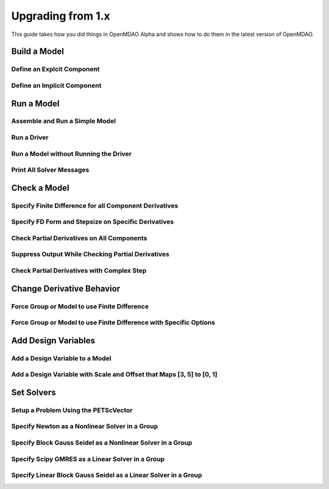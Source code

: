 .. _`api_translation`:

******************
Upgrading from 1.x
******************

This guide takes how you did things in OpenMDAO Alpha and shows how to do them in the latest version of OpenMDAO.


Build a Model
-------------

Define an Explcit Component
===========================

.. content-container ::

  .. embed-compare::
      openmdao.test_suite.components.paraboloid.Paraboloid

    class Paraboloid(Component):
        """
        Evaluates the equation f(x,y) = (x-3)^2 + xy + (y+4)^2 - 3.
        """

        def __init__(self):
            super(Paraboloid, self).__init__()

            self.add_param('x', val=0.0)
            self.add_param('y', val=0.0)

            self.add_output('f_xy', val=0.0)

        def solve_nonlinear(self, params, unknowns, resids):
            """
            f(x,y) = (x-3)^2 + xy + (y+4)^2 - 3

            Optimal solution (minimum): x = 6.6667; y = -7.3333
            """
            x = params['x']
            y = params['y']

            unknowns['f_xy'] = (x-3.0)**2 + x*y + (y+4.0)**2 - 3.0

        def linearize(self, params, unknowns, resids):
            """
            Jacobian for our paraboloid.
            """
            x = params['x']
            y = params['y']

            J = {}
            J['f_xy', 'x'] = 2.0*x - 6.0 + y
            J['f_xy', 'y'] = 2.0*y + 8.0 + x

            return J


Define an Implicit Component
============================

.. content-container ::

  .. embed-compare::
      openmdao.test_suite.components.implicit_newton_linesearch.ImplCompOneState
      ImplCompOneState
      10.0*exp

    class ImplCompOneState(Component):
        """
        A Simple Implicit Component

        R(x,y) = 0.5y^2 + 2y + exp(-16y^2) + 2exp(-5y) - x

        Solution:
        x = 1.2278849186466743
        y = 0.3968459
        """

        def setup(self):
            self.add_param('x', 1.2278849186466743)
            self.add_state('y', val=1.0)

        def apply_nonlinear(self, params, unknowns, resids):
            """
            Don't solve; just calculate the residual.
            """
            x = params['x']
            y = unknowns['y']

            resids['y'] = 0.5*y*y + 2.0*y + exp(-16.0*y*y) + 2.0*exp(-5.0*y) - x

        def linearize(self, params, unknowns, resids):
            """
            Analytical derivatives.
            """
            y = unknowns['y']

            J = {}

            # State equation
            J[('y', 'x')] = -1.0
            J[('y', 'y')] = y + 2.0 - 32.0*y*exp(-16.0*y*y) - 10.0*exp(-5.0*y)

            return J


Run a Model
-----------

Assemble and Run a Simple Model
===============================

.. content-container ::

  .. embed-compare::
      openmdao.core.tests.test_problem.TestProblem.test_feature_simple_run_once_no_promote
      Problem
      run_model

    prob = Problem()
    root = prob.root = Group()

    root.add('p1', IndepVarComp('x', 3.0))
    root.add('p2', IndepVarComp('y', -4.0))
    root.add('comp', Paraboloid())

    root.connect('p1.x', 'comp.x')
    root.connect('p2.y', 'comp.y')

    prob.setup()
    prob.run()


Run a Driver
============

.. content-container ::

  .. embed-compare::
      openmdao.core.tests.test_driver.TestDriver.test_basic_get
      run_driver
      run_driver

    prob.run()


Run a Model without Running the Driver
======================================

.. content-container ::

  .. embed-compare::
      openmdao.core.tests.test_problem.TestProblem.test_feature_simple_run_once_no_promote
      run_model
      run_model

    prob.run_once()


Print All Solver Messages
==========================

.. content-container ::

  .. embed-compare::
      openmdao.solvers.linesearch.tests.test_backtracking.TestFeatureLineSearch.test_feature_print_bound_enforce
      set_solver_print
      set_solver_print

    top.print_all_convergence(level=2)


Check a Model
-------------

Specify Finite Difference for all Component Derivatives
=======================================================

.. content-container ::

  .. embed-compare::
      openmdao.test_suite.components.sellar_feature.SellarDis1.setup

    def __init__(self):
        super(SellarDis1, self).__init__()

        # Global Design Variable
        self.add_param('z', val=np.zeros(2))

        # Local Design Variable
        self.add_param('x', val=0.)

        # Coupling parameter
        self.add_param('y2', val=1.0)

        # Coupling output
        self.add_output('y1', val=1.0)

        # Finite difference all partials.
        self.deriv_options['type'] = 'fd'


Specify FD Form and Stepsize on Specific Derivatives
====================================================

.. content-container ::

  .. embed-compare::
      openmdao.jacobians.tests.test_jacobian_features.TestJacobianForDocs.test_fd_options
      setup
      central

    def __init__(self):
        super(PartialComp, self).__init__()

        self.add_param('x', shape=(4,), step_size=1e-4, form='backward')
        self.add_param('y', shape=(2,), step_size=1e-6, form='central')
        self.add_param('y2', shape=(2,), step_size=1e-6, form='central')
        self.add_output('f', shape=(2,))


Check Partial Derivatives on All Components
===========================================

.. content-container ::

  .. embed-compare::
      openmdao.core.tests.test_check_derivs.TestCheckPartialsFeature.test_feature_incorrect_jacobian
      check_partials
      check_partials

      data = prob.check_partials()


Suppress Output While Checking Partial Derivatives
==================================================

.. content-container ::

  .. embed-compare::
      openmdao.core.tests.test_check_derivs.TestCheckPartialsFeature.test_feature_check_partials_suppress
      suppress_output
      suppress_output

      data = prob.check_partials(out_stream=None)


Check Partial Derivatives with Complex Step
===========================================

.. content-container ::

  .. embed-compare::
      openmdao.core.tests.test_check_derivs.TestCheckPartialsFeature.test_set_method_global
      opts
      check_partials

        prob.root.deriv_options['check_type'] = 'cs'

        prob.setup()
        prob.run()

        prob.check_partials()


Change Derivative Behavior
--------------------------

Force Group or Model to use Finite Difference
=============================================

.. content-container ::

  .. embed-compare::
      openmdao.core.tests.test_approx_derivs.ApproxTotalsFeature.test_basic
      approx_totals
      approx_totals

      model.deriv_options['type'] = 'fd'


Force Group or Model to use Finite Difference with Specific Options
===================================================================

.. content-container ::

  .. embed-compare::
      openmdao.core.tests.test_approx_derivs.ApproxTotalsFeature.test_arguments
      approx_totals
      approx_totals

      model.deriv_options['type'] = 'fd'
      model.deriv_options['step_size'] = '1e-7'
      model.deriv_options['form'] = 'central'
      model.deriv_options['step_calc'] = 'relative'


Add Design Variables
--------------------

Add a Design Variable to a Model
================================

.. content-container ::

  .. embed-compare::
      openmdao.core.tests.test_driver.TestDriver.test_basic_get
      Problem
      add_design_var

    prob = Problem()
    prob.root = SellarDerivatives()

    prob.add_desvar('z')


Add a Design Variable with Scale and Offset that Maps [3, 5] to [0, 1]
======================================================================

.. content-container ::

  .. embed-compare::
      openmdao.core.tests.test_driver.TestDriver.test_scaled_design_vars
      Problem
      add_design_var

    prob = Problem()
    prob.root = SellarDerivatives()

    prob.add_desvar('z', scaler=0.5, adder=-3.0)


Set Solvers
-----------

Setup a Problem Using the PETScVector
=====================================

.. content-container ::

  .. embed-compare::
      openmdao.core.tests.test_problem.TestProblem.test_feature_petsc_setup
      vector_class
      vector_class

    prob.setup(impl=PetscImpl)


Specify Newton as a Nonlinear Solver in a Group
===============================================

.. content-container ::

  .. embed-compare::
      openmdao.solvers.nonlinear.tests.test_newton.TestNewtonFeatures.test_feature_basic
      NewtonSolver()
      NewtonSolver()

    model.nl_solver = Newton()


Specify Block Gauss Seidel as a Nonlinear Solver in a Group
===========================================================

.. content-container ::

  .. embed-compare::
      openmdao.solvers.nonlinear.tests.test_nonlinear_block_gs.TestNLBGaussSeidel.test_feature_basic
      NonlinearBlockGS()
      NonlinearBlockGS()

    model.nl_solver = NLGaussSeidel()


Specify Scipy GMRES as a Linear Solver in a Group
=================================================

.. content-container ::

  .. embed-compare::
      openmdao.solvers.linear.tests.test_scipy_iter_solver.TestScipyKrylovFeature.test_specify_solver
      ScipyKrylov()
      ScipyKrylov()

    model.ln_solver = ScipyGMRES()


Specify Linear Block Gauss Seidel as a Linear Solver in a Group
===============================================================

.. content-container ::

  .. embed-compare::
      openmdao.solvers.linear.tests.test_linear_block_gs.TestBGSSolverFeature.test_specify_solver
      LinearBlockGS()
      LinearBlockGS()

    model.ln_solver = LinearGaussSeidel()
